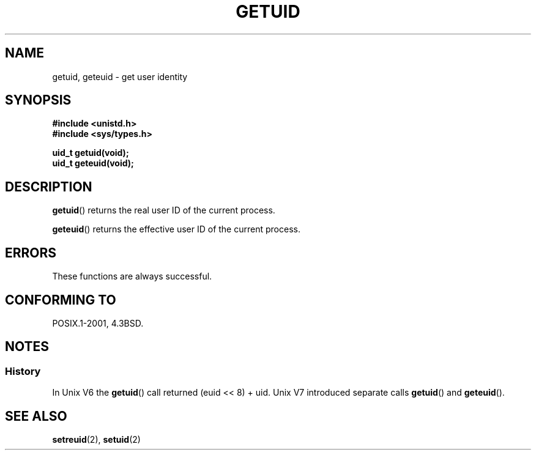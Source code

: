 .\" Hey Emacs! This file is -*- nroff -*- source.
.\"
.\" Copyright 1993 Rickard E. Faith (faith@cs.unc.edu)
.\"
.\" Permission is granted to make and distribute verbatim copies of this
.\" manual provided the copyright notice and this permission notice are
.\" preserved on all copies.
.\"
.\" Permission is granted to copy and distribute modified versions of this
.\" manual under the conditions for verbatim copying, provided that the
.\" entire resulting derived work is distributed under the terms of a
.\" permission notice identical to this one.
.\"
.\" Since the Linux kernel and libraries are constantly changing, this
.\" manual page may be incorrect or out-of-date.  The author(s) assume no
.\" responsibility for errors or omissions, or for damages resulting from
.\" the use of the information contained herein.  The author(s) may not
.\" have taken the same level of care in the production of this manual,
.\" which is licensed free of charge, as they might when working
.\" professionally.
.\"
.\" Formatted or processed versions of this manual, if unaccompanied by
.\" the source, must acknowledge the copyright and authors of this work.
.\"
.\" Historical remark, aeb, 2004-06-05
.TH GETUID 2 1993-07-23 "Linux 0.99.11" "Linux Programmer's Manual"
.SH NAME
getuid, geteuid \- get user identity
.SH SYNOPSIS
.B #include <unistd.h>
.br
.B #include <sys/types.h>
.sp
.B uid_t getuid(void);
.br
.B uid_t geteuid(void);
.SH DESCRIPTION
.BR getuid ()
returns the real user ID of the current process.

.BR geteuid ()
returns the effective user ID of the current process.
.SH ERRORS
These functions are always successful.
.SH "CONFORMING TO"
POSIX.1-2001, 4.3BSD.
.SH NOTES
.SS History
In Unix V6 the
.BR getuid ()
call returned (euid << 8) + uid.
Unix V7 introduced separate calls
.BR getuid ()
and
.BR geteuid ().
.SH "SEE ALSO"
.BR setreuid (2),
.BR setuid (2)
